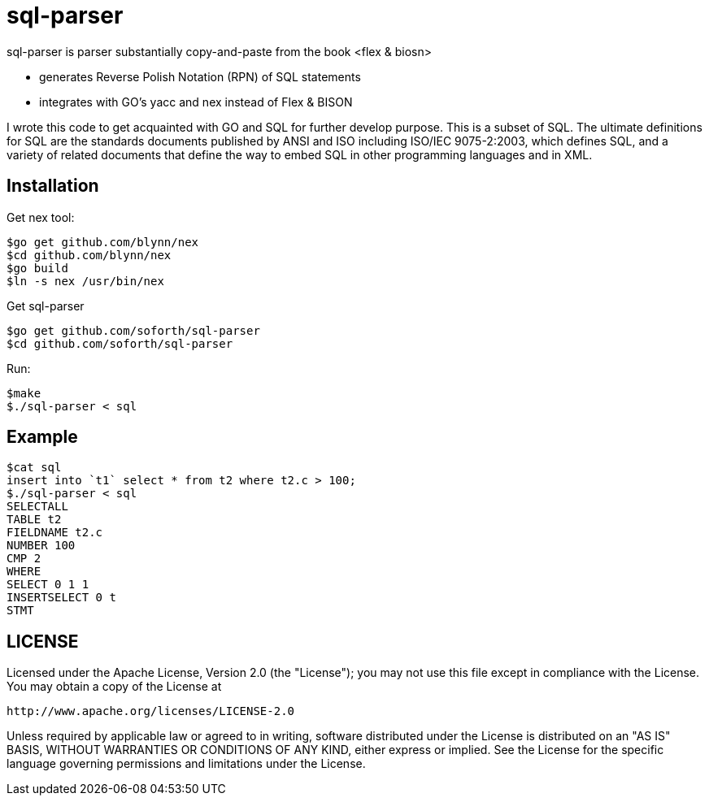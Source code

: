 = sql-parser

sql-parser is parser substantially copy-and-paste from the book <flex & biosn>

 - generates Reverse Polish Notation (RPN) of SQL statements
 - integrates with GO's yacc and nex instead of Flex & BISON

I wrote this code to get acquainted with GO and SQL for further develop purpose. This is a subset of SQL. The ultimate definitions for SQL are the standards documents published by ANSI and
ISO including ISO/IEC 9075-2:2003, which defines SQL, and a variety of related documents
that define the way to embed SQL in other programming languages and in XML.

== Installation ==

Get nex tool:

  $go get github.com/blynn/nex
  $cd github.com/blynn/nex
  $go build
  $ln -s nex /usr/bin/nex

Get sql-parser 

  $go get github.com/soforth/sql-parser
  $cd github.com/soforth/sql-parser

Run:

  $make
  $./sql-parser < sql

== Example ==

  $cat sql
  insert into `t1` select * from t2 where t2.c > 100;
  $./sql-parser < sql
  SELECTALL
  TABLE t2
  FIELDNAME t2.c
  NUMBER 100
  CMP 2
  WHERE
  SELECT 0 1 1
  INSERTSELECT 0 t
  STMT
  
== LICENSE ==

Licensed under the Apache License, Version 2.0 (the "License");
you may not use this file except in compliance with the License.
You may obtain a copy of the License at

	http://www.apache.org/licenses/LICENSE-2.0

Unless required by applicable law or agreed to in writing, software
distributed under the License is distributed on an "AS IS" BASIS,
WITHOUT WARRANTIES OR CONDITIONS OF ANY KIND, either express or implied.
See the License for the specific language governing permissions and
limitations under the License.

